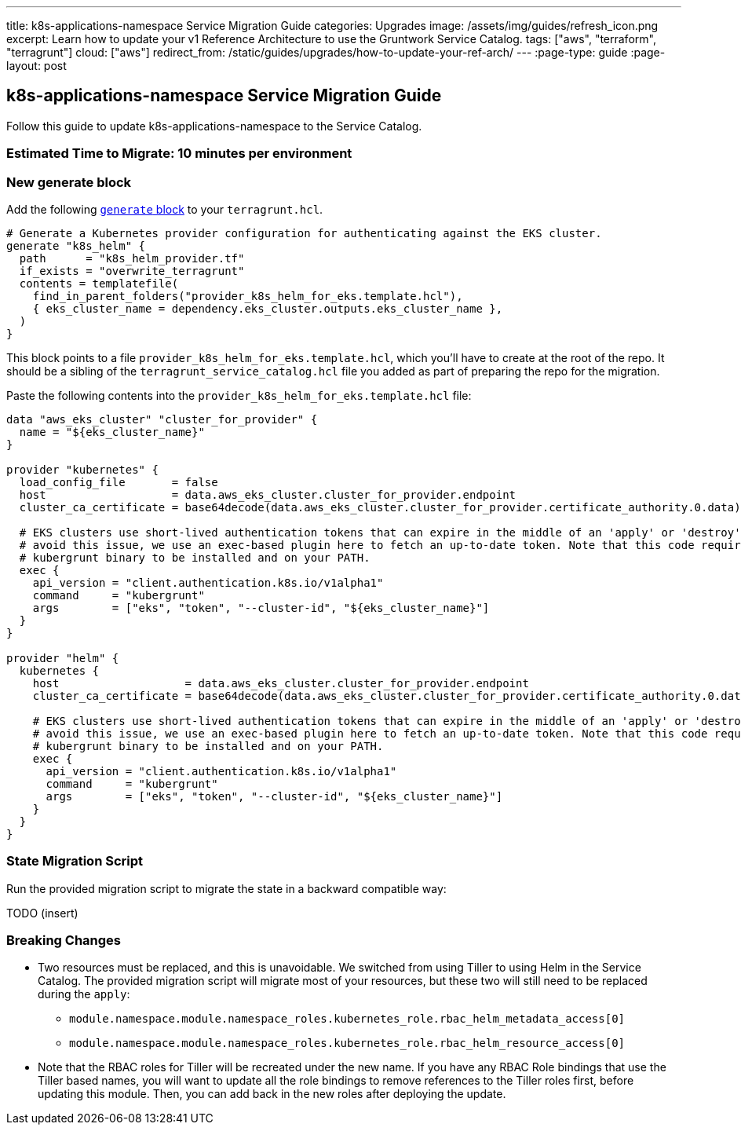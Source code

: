 ---
title: k8s-applications-namespace Service Migration Guide
categories: Upgrades
image: /assets/img/guides/refresh_icon.png
excerpt: Learn how to update your v1 Reference Architecture to use the Gruntwork Service Catalog.
tags: ["aws", "terraform", "terragrunt"]
cloud: ["aws"]
redirect_from: /static/guides/upgrades/how-to-update-your-ref-arch/
---
:page-type: guide
:page-layout: post

:toc:
:toc-placement!:

// GitHub specific settings. See https://gist.github.com/dcode/0cfbf2699a1fe9b46ff04c41721dda74 for details.
ifdef::env-github[]
:tip-caption: :bulb:
:note-caption: :information_source:
:important-caption: :heavy_exclamation_mark:
:caution-caption: :fire:
:warning-caption: :warning:
toc::[]
endif::[]

== k8s-applications-namespace Service Migration Guide

Follow this guide to update k8s-applications-namespace to the Service Catalog.

=== Estimated Time to Migrate: 10 minutes per environment

=== New generate block

Add the following https://terragrunt.gruntwork.io/docs/reference/config-blocks-and-attributes/#generate[`generate`
block] to your `terragrunt.hcl`.

[source,python]
----
# Generate a Kubernetes provider configuration for authenticating against the EKS cluster.
generate "k8s_helm" {
  path      = "k8s_helm_provider.tf"
  if_exists = "overwrite_terragrunt"
  contents = templatefile(
    find_in_parent_folders("provider_k8s_helm_for_eks.template.hcl"),
    { eks_cluster_name = dependency.eks_cluster.outputs.eks_cluster_name },
  )
}
----

This block points to a file `provider_k8s_helm_for_eks.template.hcl`, which you’ll have to create at the root of the
repo. It should be a sibling of the `terragrunt_service_catalog.hcl` file you added as part of preparing the repo for
the migration.

Paste the following contents into the `provider_k8s_helm_for_eks.template.hcl` file:

[source,python]
----
data "aws_eks_cluster" "cluster_for_provider" {
  name = "${eks_cluster_name}"
}

provider "kubernetes" {
  load_config_file       = false
  host                   = data.aws_eks_cluster.cluster_for_provider.endpoint
  cluster_ca_certificate = base64decode(data.aws_eks_cluster.cluster_for_provider.certificate_authority.0.data)

  # EKS clusters use short-lived authentication tokens that can expire in the middle of an 'apply' or 'destroy'. To
  # avoid this issue, we use an exec-based plugin here to fetch an up-to-date token. Note that this code requires the
  # kubergrunt binary to be installed and on your PATH.
  exec {
    api_version = "client.authentication.k8s.io/v1alpha1"
    command     = "kubergrunt"
    args        = ["eks", "token", "--cluster-id", "${eks_cluster_name}"]
  }
}

provider "helm" {
  kubernetes {
    host                   = data.aws_eks_cluster.cluster_for_provider.endpoint
    cluster_ca_certificate = base64decode(data.aws_eks_cluster.cluster_for_provider.certificate_authority.0.data)

    # EKS clusters use short-lived authentication tokens that can expire in the middle of an 'apply' or 'destroy'. To
    # avoid this issue, we use an exec-based plugin here to fetch an up-to-date token. Note that this code requires the
    # kubergrunt binary to be installed and on your PATH.
    exec {
      api_version = "client.authentication.k8s.io/v1alpha1"
      command     = "kubergrunt"
      args        = ["eks", "token", "--cluster-id", "${eks_cluster_name}"]
    }
  }
}
----

=== State Migration Script

Run the provided migration script to migrate the state in a backward compatible way:

TODO (insert)

=== Breaking Changes

* Two resources must be replaced, and this is unavoidable. We switched from using Tiller to using Helm in the Service
Catalog. The provided migration script will migrate most of your resources, but these two will still need to be replaced
during the `apply`:
** `module.namespace.module.namespace_roles.kubernetes_role.rbac_helm_metadata_access[0]`
** `module.namespace.module.namespace_roles.kubernetes_role.rbac_helm_resource_access[0]`
* Note that the RBAC roles for Tiller will be recreated under the new name. If you have any RBAC Role bindings that use
the Tiller based names, you will want to update all the role bindings to remove references to the Tiller roles first,
before updating this module. Then, you can add back in the new roles after deploying the update.
